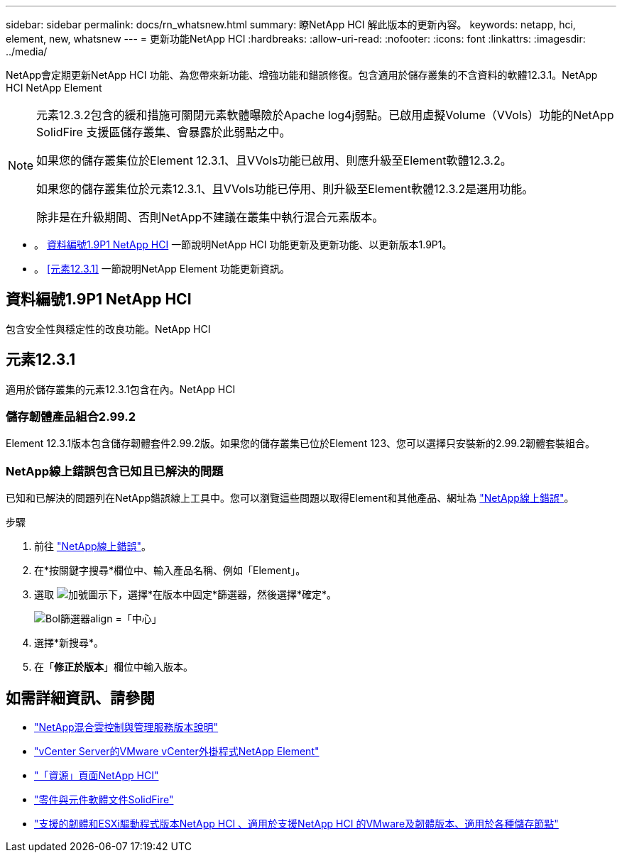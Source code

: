 ---
sidebar: sidebar 
permalink: docs/rn_whatsnew.html 
summary: 瞭NetApp HCI 解此版本的更新內容。 
keywords: netapp, hci, element, new, whatsnew 
---
= 更新功能NetApp HCI
:hardbreaks:
:allow-uri-read: 
:nofooter: 
:icons: font
:linkattrs: 
:imagesdir: ../media/


[role="lead"]
NetApp會定期更新NetApp HCI 功能、為您帶來新功能、增強功能和錯誤修復。包含適用於儲存叢集的不含資料的軟體12.3.1。NetApp HCI NetApp Element

[NOTE]
====
元素12.3.2包含的緩和措施可關閉元素軟體曝險於Apache log4j弱點。已啟用虛擬Volume（VVols）功能的NetApp SolidFire 支援區儲存叢集、會暴露於此弱點之中。

如果您的儲存叢集位於Element 12.3.1、且VVols功能已啟用、則應升級至Element軟體12.3.2。

如果您的儲存叢集位於元素12.3.1、且VVols功能已停用、則升級至Element軟體12.3.2是選用功能。

除非是在升級期間、否則NetApp不建議在叢集中執行混合元素版本。

====
* 。 <<資料編號1.9P1 NetApp HCI>> 一節說明NetApp HCI 功能更新及更新功能、以更新版本1.9P1。
* 。 <<元素12.3.1>> 一節說明NetApp Element 功能更新資訊。




== 資料編號1.9P1 NetApp HCI

包含安全性與穩定性的改良功能。NetApp HCI



== 元素12.3.1

適用於儲存叢集的元素12.3.1包含在內。NetApp HCI



=== 儲存韌體產品組合2.99.2

Element 12.3.1版本包含儲存韌體套件2.99.2版。如果您的儲存叢集已位於Element 123、您可以選擇只安裝新的2.99.2韌體套裝組合。



=== NetApp線上錯誤包含已知且已解決的問題

已知和已解決的問題列在NetApp錯誤線上工具中。您可以瀏覽這些問題以取得Element和其他產品、網址為 https://mysupport.netapp.com/site/products/all/details/element-software/bugsonline-tab["NetApp線上錯誤"^]。

.步驟
. 前往 https://mysupport.netapp.com/site/products/all/details/element-software/bugsonline-tab["NetApp線上錯誤"^]。
. 在*按關鍵字搜尋*欄位中、輸入產品名稱、例如「Element」。
. 選取 image:icon_plus.PNG["加號圖示"]下，選擇*在版本中固定*篩選器，然後選擇*確定*。
+
image:bol_filters.PNG["Bol篩選器align =「中心」"]

. 選擇*新搜尋*。
. 在「*修正於版本*」欄位中輸入版本。


[discrete]
== 如需詳細資訊、請參閱

* https://kb.netapp.com/Advice_and_Troubleshooting/Data_Storage_Software/Management_services_for_Element_Software_and_NetApp_HCI/Management_Services_Release_Notes["NetApp混合雲控制與管理服務版本說明"^]
* https://docs.netapp.com/us-en/vcp/index.html["vCenter Server的VMware vCenter外掛程式NetApp Element"^]
* https://www.netapp.com/us/documentation/hci.aspx["「資源」頁面NetApp HCI"^]
* https://docs.netapp.com/us-en/element-software/index.html["零件與元件軟體文件SolidFire"^]
* link:firmware_driver_versions.html["支援的韌體和ESXi驅動程式版本NetApp HCI 、適用於支援NetApp HCI 的VMware及韌體版本、適用於各種儲存節點"]

